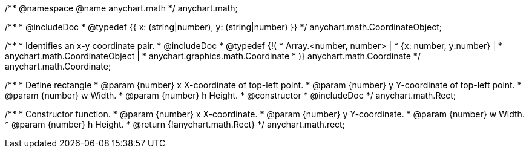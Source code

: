 /**
 @namespace
 @name anychart.math
 */
anychart.math;

/**
 * @includeDoc
 * @typedef {{
     x: (string|number),
     y: (string|number)
  }}
 */
anychart.math.CoordinateObject;

/**
 * Identifies an x-y coordinate pair.
 * @includeDoc
 * @typedef {!(
 *  Array.<number, number> |
 *  {x: number, y:number} |
 *  anychart.math.CoordinateObject |
 *  anychart.graphics.math.Coordinate
 * )} anychart.math.Coordinate
 */
anychart.math.Coordinate;

/**
 * Define rectangle
 * @param {number} x X-coordinate of top-left point.
 * @param {number} y Y-coordinate of top-left point.
 * @param {number} w Width.
 * @param {number} h Height.
 * @constructor
 * @includeDoc
 */
anychart.math.Rect;

/**
 * Constructor function.
 * @param {number} x X-coordinate.
 * @param {number} y Y-coordinate.
 * @param {number} w Width.
 * @param {number} h Height.
 * @return {!anychart.math.Rect}
 */
anychart.math.rect;

